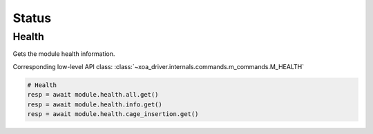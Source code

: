Status
=========================

Health
----------------
Gets the module health information.

Corresponding low-level API class: :class:`~xoa_driver.internals.commands.m_commands.M_HEALTH`

.. code-block:: python

    # Health
    resp = await module.health.all.get()
    resp = await module.health.info.get()
    resp = await module.health.cage_insertion.get()